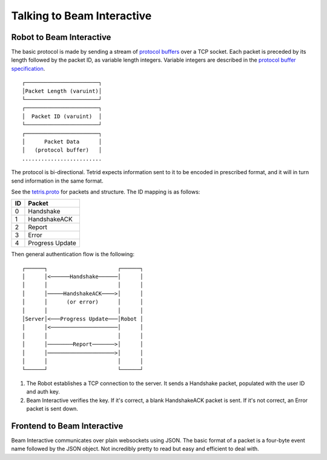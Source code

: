 ***************************
Talking to Beam Interactive
***************************

.. _robot-to-tetris:

Robot to Beam Interactive
=========================

The basic protocol is made by sending a stream of `protocol buffers <https://developers.google.com/protocol-buffers/?hl=en>`_ over a TCP socket. Each packet is preceded by its length followed by the packet ID, as variable length integers. Variable integers are described in the `protocol buffer specification <https://developers.google.com/protocol-buffers/docs/encoding#varints>`_.

::

    ┌───────────────────────┐
    │Packet Length (varuint)│
    └───────────────────────┘
    ┌───────────────────────┐
    │  Packet ID (varuint)  │
    └───────────────────────┘
    ┌───────────────────────┐
    │      Packet Data      │
    │   (protocol buffer)   │
    .........................

The protocol is bi-directional. Tetrid expects information sent to it to be encoded in prescribed format, and it will in turn send information in the same format.

See the `tetris.proto <https://github.com/WatchBeam/interactive-reference/blob/master/tetris.proto>`_ for packets and structure. The ID mapping is as follows:

==== ===============
 ID   Packet
==== ===============
0    Handshake
1    HandshakeACK
2    Report
3    Error
4    Progress Update
==== ===============

Then general authentication flow is the following::

    ┌──────┐                      ┌──────┐
    │      │<──────Handshake──────│      │
    │      │                      │      │
    │      │─────HandshakeACK────>│      │
    │      │      (or error)      │      │
    │      │                      │      │
    │Server│<───Progress Update───│Robot │
    │      │<─────────────────────│      │
    │      │                      │      │
    │      │────────Report───────>│      │
    │      │─────────────────────>│      │
    │      │                      │      │
    └──────┘                      └──────┘


1. The Robot establishes a TCP connection to the server. It sends a Handshake packet, populated with the user ID and auth key.
2. Beam Interactive verifies the key. If it's correct, a blank HandshakeACK packet is sent. If it's not correct, an Error packet is sent down.

Frontend to Beam Interactive
============================

Beam Interactive communicates over plain websockets using JSON. The basic format of a packet is a four-byte event name followed by the JSON object. Not incredibly pretty to read but easy and efficient to deal with.

.. object:: Handshake Packet (hshk)

    The first packet sent from the client must be a handshake packet. Attributes should match those gotten from the backend API. Alternatively, one may send an empty ``hshk{}`` packet to log in anonymously. In this case they will receive ``prog`` updates but will not be permitted to send input and will not be counted in the quorum.

    .. code-block:: js

        hshk{
            id: 42,
            key: '68b329da9893e34099c7d8ad5cb9c940',
        }

    .. option:: id

        The ID of the user who is authenticating.

    .. option:: key

        Their authentication key.


.. object:: Handshake Acknowledgment (hack)

    In response to a valid Handshake Packet, the server sends back an empty Handshake Acknowledgment.

    .. code-block:: js

        hack{}

.. object:: Error (erro)

    An error packet may be sent back from Beam Interactive under the following (non-comprehensive) conditions:

    - An invalid handshake is given.
    - An unexpected or malformed packet is set.
    - A report with invalid data is sent.

    .. code-block:: js

        erro{
            message: "Invalid channel ID or key.",
        }

    .. option:: message

        An error message describing what went wrong.

.. object:: Report (data)

    Clients should report user input periodically as defined in the handshake. Events should be throttled and combined if frequent input (such as from a mouseMove in JavaScript) is given; there's no advantage to sending input more frequently than the reporting interval.

    If the user makes no input, you need not send a report.

    See :ref:`the controls section <controls>` for more information on the report structure; it matches up fairly well. For reference, the Go structure which the data is loaded into is defined as:

    .. code-block:: go

        type Report struct {
            Joystick []struct {
                Axis  uint32
                Value float64
            }
            Tactile []struct {
                Key  uint32
                Down uint
                Up   uint
            }
        }


    Example:

    .. code-block:: js

        data{
            joystick: [
                { axis: 0, value: 0.5 },
                { axis: 1, value: 0.75 },
            ],
            tactile: [
                // The user is dragging the LMB
                { key: 0, down: 1 },
                // The user "clicked" the key code 38 (up arrow) once, and
                // looks like is currently holding the key down.
                { key: 38, down: 2, up: 1 },
            ]
        }

.. object:: Progress Event (prog)

    A prog event may be sent up periodically at the behest of the Robot. It contains an array of objects for multiple controls on the frontend. For example:

    .. code-block:: js

        prog{
            updates: [{
                target: 0,
                code: 1
                progress: 0.1,
                cooldown: 10000,
                fired: false
            }]
        }

    .. option:: target

        The type of control this targets. ``0`` should be given for tactile controls, ``1`` for joystick controls.

    .. option:: code

        The code for the control target. For tactile controls, this will be the ``key`` code. For joystick controls, this will be the ``axis``.

    .. option:: progress*

        The progress this input as towards some threshold, designated by the robot. This must be a float value in the range [0, 1).

    .. option:: cooldown*

        The duration, in milliseconds, before the action effected by this input may be carried out again. Note that this will decrement automatically on the frontend and does not need continuous updates.

    .. option:: fired*

        Denotes that the action effected by this control has occurred, showing a "pulse" on the input.


    An asterisk denotes an optional property. Optional properties may not appear, or they may be sent to ``null``.
